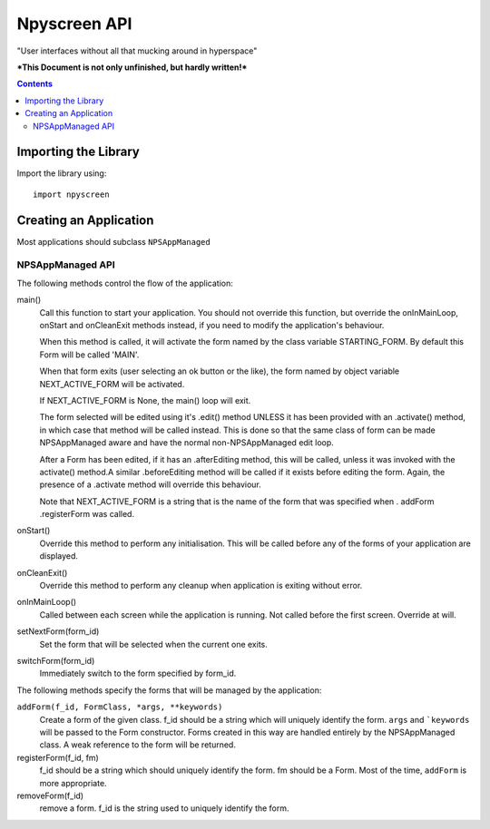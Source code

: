 #############
Npyscreen API
#############

"User interfaces without all that mucking around in hyperspace"

***This Document is not only unfinished, but hardly written!***



.. contents::

Importing the Library
=====================

Import the library using::

    import npyscreen


Creating an Application
=======================

Most applications should subclass ``NPSAppManaged``

NPSAppManaged API
-----------------

The following methods control the flow of the application:

main()
    Call this function to start your application.  You should not override this function, but override the onInMainLoop, onStart and onCleanExit methods instead, if you need to modify the application's behaviour. 

    When this method is called, it will activate the form named by the class variable STARTING_FORM.  By default this Form will be called 'MAIN'.  

    When that form exits (user selecting an ok button or the like), the form named by object variable NEXT_ACTIVE_FORM will be activated.

    If NEXT_ACTIVE_FORM is None, the main() loop will exit.
    
    The form selected will be edited using it's .edit() method UNLESS it has been provided with an .activate() method, in which case that method will be called instead.  This is done so that the same class of form can be made NPSAppManaged aware and have the normal non-NPSAppManaged edit loop.
    
    After a Form has been edited, if it has an .afterEditing method, this will be called, unless it was invoked with the activate() method.A similar .beforeEditing method will be called if it exists before editing the form.  Again, the presence of a .activate method
    will override this behaviour.
    
    Note that NEXT_ACTIVE_FORM is a string that is the name of the form that was specified when . addForm .registerForm was called.
    
onStart()
    Override this method to perform any initialisation.  This will be called before any of the forms of your application are displayed.

onCleanExit()
    Override this method to perform any cleanup when application is exiting without error.
    
onInMainLoop()
    Called between each screen while the application is running. Not called before the first screen. Override at will.
    
setNextForm(form_id)
    Set the form that will be selected when the current one exits.

switchForm(form_id)
    Immediately switch to the form specified by form_id.
    
The following methods specify the forms that will be managed by the application:

``addForm(f_id, FormClass, *args, **keywords)``
    Create a form of the given class. f_id should be a string which will uniquely identify the form. ``args`` and ```keywords`` will be passed to the Form constructor.  Forms created in this way are handled entirely by the NPSAppManaged class.  A weak reference to the form will be returned.
    
registerForm(f_id, fm)
    f_id should be a string which should uniquely identify the form.  fm should be a Form.  Most of the time, ``addForm`` is more appropriate. 

removeForm(f_id)
    remove a form.  f_id is the string used to uniquely identify the form.

